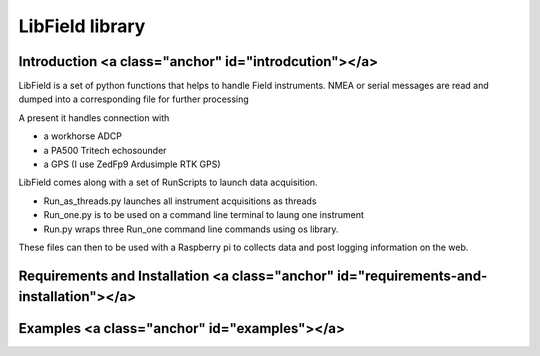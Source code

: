****************
LibField library
****************

Introduction <a class="anchor" id="introdcution"></a>
======================================================

LibField is a set of python functions that helps to handle Field instruments.
NMEA or serial messages are read and dumped into a corresponding file for further processing


A present it handles connection with

* a workhorse ADCP
* a PA500 Tritech echosounder
* a GPS (I use ZedFp9 Ardusimple RTK GPS)


LibField comes along with a set of RunScripts to launch data acquisition.

* Run_as_threads.py launches all instrument acquisitions as threads
* Run_one.py is to be used on a command line terminal to laung one instrument
* Run.py wraps three Run_one command line commands using os library.


These files can then to be used with a Raspberry pi  to collects data and post logging information on the web.


Requirements and Installation <a class="anchor" id="requirements-and-installation"></a>
=====================================================================

Examples <a class="anchor" id="examples"></a>
=============================================
